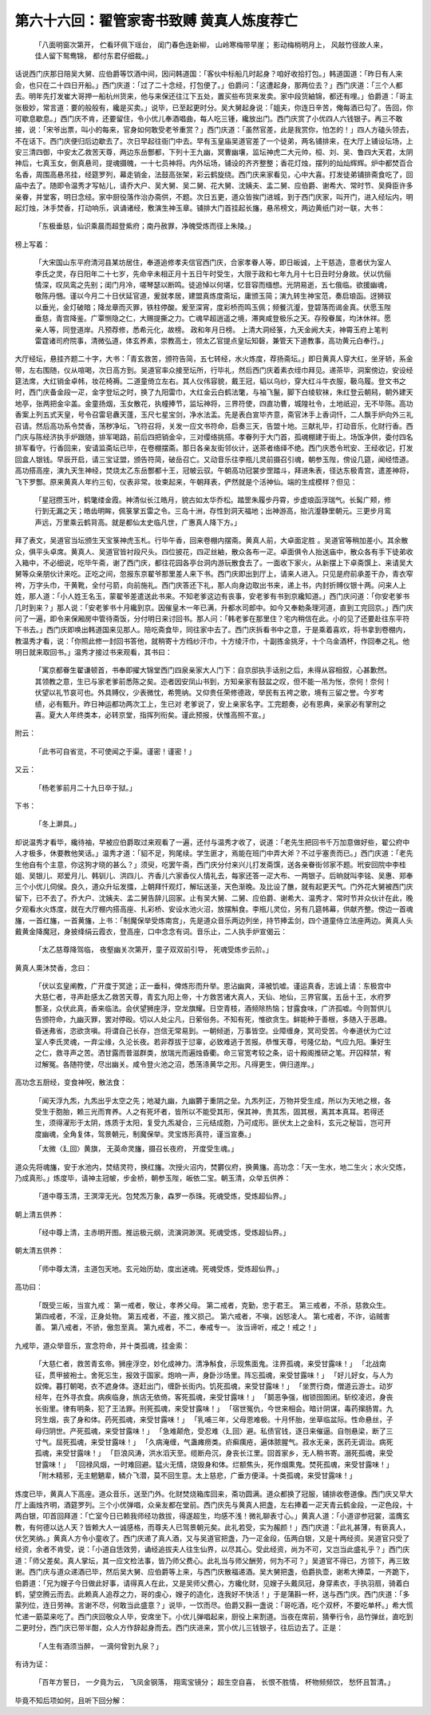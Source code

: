 第六十六回：翟管家寄书致赙 黄真人炼度荐亡
===================================================

    「八面明窗次第开， 伫看环佩下瑶台，
    闺门春色连新柳， 山岭寒梅带早崖；
    影动梅梢明月上， 风敲竹径故人来，
    佳人留下鸳鸯锦， 都付东君仔细裁。」

话说西门庆那日陪吴大舅、应伯爵等饮酒中间，因问韩道国：「客伙中标船几时起身？咱好收拾打包。」韩道国道：「昨日有人来会，也只在二十四日开船。」西门庆道：「过了二十念经，打包便了。」伯爵问：「这遭起身，那两位去？」西门庆道：「三个人都去。明年先打发崔大哥押一船杭州货来，他与来保还往江下五处，置买些布货来发卖。家中段货紬锦，都还有哩。」伯爵道：「哥主张极妙，常言道：要的般般有，纔是买卖。」说毕，已至起更时分。吴大舅起身说：「姐夫，你连日辛苦，俺每酒已勾了。告回，你可歇息歇息。」西门庆不肯，还要留住，令小优儿奉酒唱曲，每人吃三锺，纔放出门。西门庆赏了小优四人六钱银子。再三不敢接，说：「宋爷出票，叫小的每来，官身如何敢受老爷重赏？」西门庆道：「虽然官差，此是我赏你，怕怎的！」四人方磕头领去，不在话下。西门庆便归后边歇去了。次日早起往衙门中去。早有玉皇庙吴道官差了一个徒弟，两名铺排来，在大厅上铺设坛场，上安三清四御，中安太乙救苦天尊，两边东岳酆都，下列十王九幽，冥曹幽壤，监坛神虎二大元帅，桓、刘、吴、鲁四大天君，太阴神后，七真玉女，倒真悬司，提魂摄魄，一十七员神将。内外坛场，铺设的齐齐整整；香花灯烛，摆列的灿灿辉辉。炉中都焚百合名香，周围高悬吊挂，经筵罗列，幕走销金，法鼓高张架，彩云鹤旋绕。西门庆来家看见，心中大喜。打发徒弟铺排斋食吃了，回庙中去了。随即令温秀才写帖儿，请乔大户、吴大舅、吴二舅、花大舅、沈姨夫、孟二舅、应伯爵、谢希大、常时节、吴舜臣许多亲眷，并堂客，明日念经。家中厨役落作治办斋供，不题。次日五更，道众皆挨门进城，到于西门庆家，叫开门，进入经坛内，明起灯烛，沐手焚香，打动响乐，讽诵诸经，敷演生神玉章。铺排大门首挂起长旛，悬吊榜文，两边黄纸门对一联，大书：

    「东极垂慈，仙识乘晨而超登紫府；南丹赦罪，净魄受炼而径上朱陵。」

榜上写着：

    「大宋国山东平府清河县某坊居住，奉道追修孝夫信官西门庆，合家孝眷人等，即日皈诚，上干慈造，意者伏为室人李氏之灵，存日阳年二十七岁，先命辛未相正月十五日午时受生，大限于政和七年九月十七日丑时分身故。伏以伉俪情深，叹凤鸾之先别；闺门月冷，嗟琴瑟以断鸣。徒追悼以何堪，忆音容而缅想。光阴易逝，五七俄临。欲援幽魂，敬陈丹悃。谨以今月二十日伏延官道，爰就孝居，建盟真炼度斋坛，庸颁玉简；演九转生神宝范，奏启琅函。迓狮驭以垂光，金灯破暗；降龙章而灭罪，铁柱停酸。爰至深宵，度彩桥而鸣玉佩；频餐沆瀣，登碧落而谒金真。伏愿玉陛垂慈，青宫降鉴。广覃恻隐之仁，大赐提撕之力。亡魂早超逍遥之境，滞爽咸登极乐之天。存殁眷属，均沐休祥。愿亲人等，同登道岸。凡预荐修，悉希元化，故榜。 政和年月日榜。 上清大洞经箓，九天金阙大夫，神霄玉府上笔判雷霆诸司府院事，清微弘道，体玄养素，崇教高士，领太乙官提点皇坛知磬，兼管天下道教事，高功黄元白奉行。」

大厅经坛，悬挂齐题二十字，大书：「青玄救苦，颁符告简，五七转经，水火炼度，荐扬斋坛。」即日黄真人穿大红，坐牙轿，系金带，左右围随，仪从喧喝，次日高方到。吴道官率众接至坛所，行毕礼，然后西门庆着素衣绖巾拜见。递茶毕，洞案傍边，安设经筵法席，大红销金卓帏，妆花椅褥。二道童倚立左右。其人仪伟容貌，戴王冠，韬以乌纱，穿大红斗牛衣服，靸乌履。登文书之时，西门庆备金段一疋，金字登坛之时，换了九阳雷巾，大红金云白鹤法氅，与袖飞鬣，脚下白绫软袜，朱红登云朝舄，朝外建天地亭，张两把金伞盖。金童扬烟，玉女散花，执幢捧节，监坛神将，三界符使，四直功曹，城隍社令，土地祇迎，无不毕陈。高功香案上列五式天皇，号令召雷皂纛天蓬，玉尺七星宝剑，净水法盂。先是表白宣毕齐意，斋官沐手上香词忏，二人飘手炉向外三礼召请。然后高功系令焚香，荡秽净坛，飞符召将，关发一应文书符命，启奏三天，告盟十地。三献礼毕，打动音乐，化财行香。西门庆与陈经济执手炉跟随，排军喝路，前后四把销金伞，三对缨络挑搭。孝眷列于大门首，孤魂棚建于街上。场饭净供，委付四名排军看守。行香回来，安请监斋坛已毕，在卷棚摆斋。那日各亲友街邻伙计，送茶者络绎不绝。西门庆悉令玳安、王经收记，打发回盒人银钱。早辰开启，请三宝证盟，颁告符简，破岳召亡。又动音乐往李瓶儿灵前摄召引魂，朝参玉陛，傍设几筵，闻经悟道。高功搭高座，演九天生神经，焚烧太乙东岳酆都十王，冠帔云驭。午朝高功冠裳步罡踏斗，拜进朱表，径达东极青宫，遣差神将，飞下罗酆。原来黄真人年约三旬，仪表非常。妆束起来，午朝拜表，俨然就是个活神仙。端的生成模样？但见：

    「星冠攒玉叶，鹤氅缕金霞。神清似长江皓月，貌古如太华乔松。踏罡朱履步丹霄，步虚琅函浮瑞气。长髯广颊，修行到无漏之天；皓齿明眸，佩箓掌五雷之令。三岛十洲，存性到洞天福地；出神游高，抬沆瀣静里朝元。三更步月鸾声远，万里乘云鹤背高。就是都仙太史临凡世，广惠真人降下方。」

拜了表文，吴道官当坛颁生天宝箓神虎玉札。行毕午香，回来卷棚内摆斋。黄真人前，大卓面定胜 。吴道官等稍加差小。其余散众，俱平头卓席。黄真人、吴道官皆衬段尺头。四位披花，四疋丝紬，散众各布一疋。卓面俱令人抬送庙中，散众各有手下徒弟收入箱中，不必细说，吃毕午斋，谢了西门庆，都往花园各亭台洞内游玩散食去了。一面收下家火，从新摆上下卓斋馔上、来请吴大舅等众亲朋伙计来吃。正吃之间，忽报东京翟爷那里差人来下书。西门庆即出到厅上，请来人进入。只见是府前承差干办，青衣窄袴，万字头巾，干黄靴，全付弓箭，向前施礼。西门庆答还下礼，那人向身边取出书来，递上书，内封折赙仪银十两。问来人上姓，那人道：「小人姓王名玉，蒙翟爷差遣送此书来。不知老爹这边有丧事，安老爹有书到京纔知道。」西门庆问道：「你安老爹书几时到来？」那人说：「安老爹书十月纔到京。因催皇木一年已满，升都水司郎中。如今又奉勅条理河道，直到工完回京。」西门庆问了一遍，即令来保厢房中管待斋饭，分付明日来讨回书。那人问：「韩老爹在那里住？宅内稍信在此。小的见了还要赴往东平符下书去。」西门庆即唤出韩道国来见那人。陪吃斋食毕，同往家中去了。西门庆拆看书中之意，于是乘着喜欢，将书拿到卷棚内，教温秀才看，说：「你照此修一封回书答他，就稍寄十方绉纱汗巾，十方绫汗巾，十副拣金挑牙，十个乌金酒杯，作回奉之礼。他明日就来取回书。」温秀才接过书来观看，其书曰：

    「寓京都眷生翟谦顿首，书奉即擢大锦堂西门四泉亲家大人门下：自京邸执手话别之后，未得从容相叙，心甚歉然。其领教之意，生已与家老爹前悉陈之矣。迩者因安凤山书到，方知亲家有鼓盆之叹，但不能一吊为怅，奈何！奈何！伏望以礼节哀可也。外具赙仪，少表微忱，希筦纳。又仰贵任荣修德政，举民有五袴之歌，境有三留之誉。今岁考绩，必有甄升。昨日神运都功两次工上，生已对 老爹说了，安上亲家名字。工完题奏，必有恩典，亲家必有掌刑之喜。夏大人年终类本，必转京堂，指挥列衔矣。谨此预报，伏惟高照不宣。」

附云：

    「此书可自省览，不可使闻之于渠。谨密！谨密！」

又云：

    「杨老爹前月二十九日卒于狱。」

下书：

    「冬上澣具。」

却说温秀才看毕，纔待袖，早被应伯爵取过来观看了一遍，还付与温秀才收了，说道：「老先生把回书千万加意做好些，翟公府中人才极多，休要教他笑话。」温秀才道：「貂不足，狗尾续。学生匪才，焉能在班门中弄大斧？不过乎塞责而已。」西门庆道：「老先生他自有个主意，你这狗才晓的甚么？」须臾，吃罢午斋，西门庆分付来兴儿打发斋馔，送各亲眷街邻家不题。玳安回院中李桂姐、吴银儿、郑爱月儿、韩钏儿、洪四儿、齐香儿六家香仪人情礼去，每家还答一疋大布、一两银子。后晌就叫李铭、吴惠、郑奉三个小优儿伺侯。良久，道众升坛发擂，上朝拜忏观灯，解坛送圣，天色渐晚。及比设了醮，就有起更天气。门外花大舅被西门庆留下，已不去了。乔大户、沈姨夫、孟二舅告辞儿回家。止有吴大舅、二舅、应伯爵、谢希大、温秀才、常时节并众伙计在此，晚夕观看水火炼度，就在大厅棚内搭高座、扎彩桥、安设水池火沼，放摆斛食。李瓶儿灵位，另有几筵帏幕，供献齐整。傍边一首魂旛，一首红旛，一首黄旛，上书：「制魔保举受炼南宫」，先是道众音乐两边列坐，持节捧盂剑，四个道童侍立法座两边。黄真人头戴黄金降魔冠，身披绛绢云霞衣，登高座，口中念念有词。音乐止，二人执手炉宣偈云：

    「太乙慈尊降驾临， 夜壑幽关次第开，童子双双前引导， 死魂受炼步云阶。」

黄真人熏沐焚香，念曰：

    「伏以玄皇阐教，广开度于冥途；正一垂科，俾炼形而升举。恩沾幽爽，泽被饥嘘。谨运真香，志诚上请：东极宫中大慈仁者，寻声赴感太乙救苦天尊，青玄九阳上帝，十方救苦诸大真人，天仙、地仙，三界官属，五岳十王，水府罗酆圣，众伏此真，香来临法。会伏望狮座浮，空龙旗耀。日空青枝，酒频除热恼；甘露食味，广济孤嘘。今则暂供儿告颁符命，九幽灭罪，罢对停殴。切以人处尘凡，日萦俗务。不知有死，惟欲贪生。鲜能种于善根，多随入于恶趣。昏迷弗省，恣欲贪嗔。将谓自己长存，岂信无常易到。一朝倾逝，万事皆空。业障缠身，冥司受苦。今奉道伏为亡过室人李氏灵魂，一弃尘缘，久沦长夜。若非荐拔于愆辜，必致难逃于苦报。恭惟天尊，号隆亿劫，气应九阳。秉好生之仁，救寻声之苦。洒甘露而普滋群类，放瑞光而遍烛昏衢。命三官宽考较之条，诏十殿阁推研之笔。开囚释禁，宥过解冤。各随符使，尽出幽关。咸令登火池之沼，悉荡涤黄华之形。凡得更生，俱归道岸。」

高功念五厨经，变食神呪，散法食：

    「闻天浮九炁，九炁出乎太空之先；地凝九幽，九幽欝于重阴之垒。九炁列正，万物并受生成，所以为天地之根，各受生于胞胎，赖三光而育养。人之有死坏者，皆所以不能受其形，保其神，贵其炁，固其根，离其本真耳。若得还生，须得濯形于太阴，炼质于太阳，复受九炁凝合，三元结成胞，乃可成形。匪伏太上之金科，玄元之秘旨，岂可开度幽魂，全角复体，驾景朝元，制魔保举。灵宝炼形真符，谨当宣奏。」

    「太微〈廴回〉黄旗， 无英命灵旛，摄召长夜府， 开度受生魂。」

道众先将魂旛，安于水池内，焚结灵符，换红旛。次授火沼内，焚欝仪府，换黄旛。高功念：「天一生水，地二生火；水火交炼，乃成真形。」炼度毕，请神主冠帔，步金桥，朝参玉陛，皈依二宝。朝玉清，众举五供养：

    「道中尊玉清，王溟滓无光。包梵炁万象，森罗一忝珠。死魂受炼，受炼超仙界。」

朝上清五供养：

    「经中尊上清，主赤明开图。推运极元纲，流演洞渺溟。死魂受炼，受炼超仙界。」

朝太清五供养：

    「师中尊太清，主道包天地。玄元始历劫，度出迷魂。死魂受炼，受炼超仙界。」

高功曰：

    「既受三皈，当宣九戒：
    第一戒者，敬让，孝养父母。 第二戒者，克勤，忠于君王。
    第三戒者，不杀，慈救众生。 第四戒者，不淫，正身处物。
    第五戒者，不盗，推义损己。 第六戒者，不嗔，凶怒凌人。
    第七戒者，不诈，谄贼害善。 第八戒者，不骄，傲忽至真。
    第九戒者，不二，奉戒专一。 汝当谛听，戒之！戒之！」

九戒毕，道众举音乐，宣念符命，并十类孤魂，挂金索：

    「大慈仁者，救苦青玄帝。狮座浮空，妙化成神力。清净斛食，示现焦面鬼。注界孤魂，来受甘露味！」
    「北战南征，贯甲披袍士。舍死忘生，报效于国家。炮响一声，身卧沙场里。阵忘孤魂，来受甘露味！」
    「好儿好女，与人为奴俾。暮打朝喝，衣不遮身体。逐赶出门，缠卧长街内。饥死孤魂，来受甘露味！」
    「坐贾行商，僧道云游士。动岁经年，在外寻衣食。病疾临身，旅店无依倚。客死孤魂，来受甘露味！」
    「鬬恶争强，枷锁囹圄闭。斩绞凌迟，身丧长街里。律有明条，犯了王法罪。刑死孤魂，来受甘露味！」
    「宿世冤仇，今世来相会。暗计阴谋，毒药撺肠胃。九窍生烟，丧了身和体。药死孤魂，来受甘露味！」
    「乳哺三年，父母恩难极。十月怀胎，坐草临盆际。性命悬丝，子母归阴世。产死孤魂，来受甘露味！」
    「急难颠危，受忍难〈廴回〉避。私债官钱，逐日来催逼。自刎悬梁，断了三寸气。屈死孤魂，来受甘露味！」
    「久病淹缠，气蛊瘫痨类。疥癣痍疮，遍体脓腥气。菽水无亲，医药无调治。病死孤魂，来受甘露味！」
    「巨浪风涛，洪水滔天至。缆断舟沉，身丧长江里。回首家乡，无人稍书寄。溺死孤魂，来受甘露味！」
    「回禄风烟，一时难回避。猛火无情，烧毁身和体。烂额焦头，死作烟熏鬼。焚死孤魂，来受甘露味！」
    「附木精邪，无主魍魉辈，鳞介飞潜，莫不回生意。太上慈悲，广垂方便泽。十类孤魂，来受甘露味！」

炼度已毕，黄真人下高座。道众音乐，送至门外。化财焚烧箱库回来，斋功圆满。道众都换了冠服，铺排收卷道像。西门庆又早大厅上画烛齐明，酒筵罗列。三个小优弹唱，众亲友都在堂前。西门庆先与黄真人把盏，左右捧着一疋天青云鹤金段，一疋色段，十两白银，叩首回拜道：「亡室今日已赖我师经功救拔，得遂超生，均感不浅！微礼聊表寸心。」黄真人道：「小道谬参冠裳，滥膺玄教，有何德以达人天？皆赖大人一诚感格，而尊夫人已驾景朝元矣。此礼若受，实为赧颜！」西门庆道：「此礼甚薄，有亵真人，伏乞笑纳。」黄真人方令小童收了。西门庆递了真人酒，又与吴道官把盏，乃一疋金段，伍两白银，又是十两经资。吴道官只受了经资，余者不肯受，说：「小道自恁效劳，诵经追拔夫人往生仙界，以尽其心。受此经资，尚为不可，又岂当此盛礼乎？」西门庆道：「师父差矣。真人掌坛，其一应文检法事，皆乃师父费心。此礼当与师父酬劳，何为不可？」吴道官不得已，方领下，再三致谢。西门庆与道众递酒已毕，然后吴大舅、应伯爵等上来，与西门庆散福递酒。吴大舅把盏，伯爵执壶，谢希大捧菜，一齐跪下，伯爵道：「兄为嫂子今日做此好事，请得真人在此，又是吴师父费心，方纔化财，见嫂子头戴凤冠，身穿素衣，手执羽扇，骑着白鹤，望空腾云而去。此赖真人追荐之力，哥的虔心，嫂子的造化，连我好不快活！」于是蒲斟一杯，送与西门庆。西门庆道：「多蒙列位，连日劳神。言谢不尽，何敢当此盛意？」说毕，一饮而尽。伯爵又斟一盏说：「哥吃酒，吃个双杯，不要吃单杯。」希大慌忙递一筯菜来吃了。西门庆回敬众人毕，安席坐下。小优儿弹唱起来，厨役上来割道。当夜在席前，猜拳行令，品竹弹丝，直吃到二更时分，西门庆已带半酣，众人方作辞起身而去。西门庆进来，赏小优儿三钱银子，往后边去了。正是：

    「人生有酒须当醉， 一滴何曾到九泉？」

有诗为证：

    「百年方誓日， 一夕竟为云，
    飞凤金钢落， 翔鸾宝镜分；
    超生空自喜， 长恨不胜情，
    杯物频频饮， 愁怀且暂清。」

毕竟不知后项如何，且听下回分解：